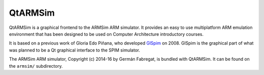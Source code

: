 QtARMSim
========

QtARMSim is a graphical frontend to the ARMSim ARM simulator. It
provides an easy to use multiplatform ARM emulation environment that
has been designed to be used on Computer Architecture introductory
courses.

It is based on a previous work of Gloria Edo Piñana, who developed
`GlSpim <http://lorca.act.uji.es/project/glspim/>`_ on 2008.  GlSpim
is the graphical part of what was planned to be a Qt graphical
interface to the SPIM simulator.

The ARMSim ARM simulator, Copyright (c) 2014-16 by Germán Fabregat, is
bundled with QtARMSim.  It can be found on the ``armsim/``
subdirectory.
